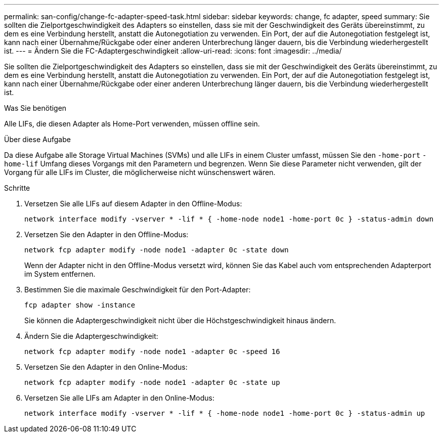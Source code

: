 ---
permalink: san-config/change-fc-adapter-speed-task.html 
sidebar: sidebar 
keywords: change, fc adapter, speed 
summary: Sie sollten die Zielportgeschwindigkeit des Adapters so einstellen, dass sie mit der Geschwindigkeit des Geräts übereinstimmt, zu dem es eine Verbindung herstellt, anstatt die Autonegotiation zu verwenden. Ein Port, der auf die Autonegotiation festgelegt ist, kann nach einer Übernahme/Rückgabe oder einer anderen Unterbrechung länger dauern, bis die Verbindung wiederhergestellt ist. 
---
= Ändern Sie die FC-Adaptergeschwindigkeit
:allow-uri-read: 
:icons: font
:imagesdir: ../media/


[role="lead"]
Sie sollten die Zielportgeschwindigkeit des Adapters so einstellen, dass sie mit der Geschwindigkeit des Geräts übereinstimmt, zu dem es eine Verbindung herstellt, anstatt die Autonegotiation zu verwenden. Ein Port, der auf die Autonegotiation festgelegt ist, kann nach einer Übernahme/Rückgabe oder einer anderen Unterbrechung länger dauern, bis die Verbindung wiederhergestellt ist.

.Was Sie benötigen
Alle LIFs, die diesen Adapter als Home-Port verwenden, müssen offline sein.

.Über diese Aufgabe
Da diese Aufgabe alle Storage Virtual Machines (SVMs) und alle LIFs in einem Cluster umfasst, müssen Sie den `-home-port` `-home-lif` Umfang dieses Vorgangs mit den Parametern und begrenzen. Wenn Sie diese Parameter nicht verwenden, gilt der Vorgang für alle LIFs im Cluster, die möglicherweise nicht wünschenswert wären.

.Schritte
. Versetzen Sie alle LIFs auf diesem Adapter in den Offline-Modus:
+
`network interface modify -vserver * -lif * { -home-node node1 -home-port 0c } -status-admin down`

. Versetzen Sie den Adapter in den Offline-Modus:
+
`network fcp adapter modify -node node1 -adapter 0c -state down`

+
Wenn der Adapter nicht in den Offline-Modus versetzt wird, können Sie das Kabel auch vom entsprechenden Adapterport im System entfernen.

. Bestimmen Sie die maximale Geschwindigkeit für den Port-Adapter:
+
`fcp adapter show -instance`

+
Sie können die Adaptergeschwindigkeit nicht über die Höchstgeschwindigkeit hinaus ändern.

. Ändern Sie die Adaptergeschwindigkeit:
+
`network fcp adapter modify -node node1 -adapter 0c -speed 16`

. Versetzen Sie den Adapter in den Online-Modus:
+
`network fcp adapter modify -node node1 -adapter 0c -state up`

. Versetzen Sie alle LIFs am Adapter in den Online-Modus:
+
`network interface modify -vserver * -lif * { -home-node node1 -home-port 0c } -status-admin up`


